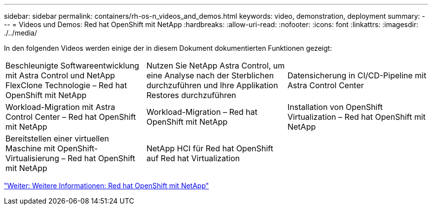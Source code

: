 ---
sidebar: sidebar 
permalink: containers/rh-os-n_videos_and_demos.html 
keywords: video, demonstration, deployment 
summary:  
---
= Videos und Demos: Red hat OpenShift mit NetApp
:hardbreaks:
:allow-uri-read: 
:nofooter: 
:icons: font
:linkattrs: 
:imagesdir: ./../media/


In den folgenden Videos werden einige der in diesem Dokument dokumentierten Funktionen gezeigt:

[cols="5a, 5a, 5a"]
|===


 a| 
Beschleunigte Softwareentwicklung mit Astra Control und NetApp FlexClone Technologie – Red hat OpenShift mit NetApp

 a| 
Nutzen Sie NetApp Astra Control, um eine Analyse nach der Sterblichen durchzuführen und Ihre Applikation Restores durchzuführen

 a| 
Datensicherung in CI/CD-Pipeline mit Astra Control Center




 a| 
Workload-Migration mit Astra Control Center – Red hat OpenShift mit NetApp

 a| 
Workload-Migration – Red hat OpenShift mit NetApp

 a| 
Installation von OpenShift Virtualization – Red hat OpenShift mit NetApp




 a| 
Bereitstellen einer virtuellen Maschine mit OpenShift-Virtualisierung – Red hat OpenShift mit NetApp

 a| 
NetApp HCI für Red hat OpenShift auf Red hat Virtualization

 a| 

|===
link:rh-os-n_additional_information.html["Weiter: Weitere Informationen: Red hat OpenShift mit NetApp"]
